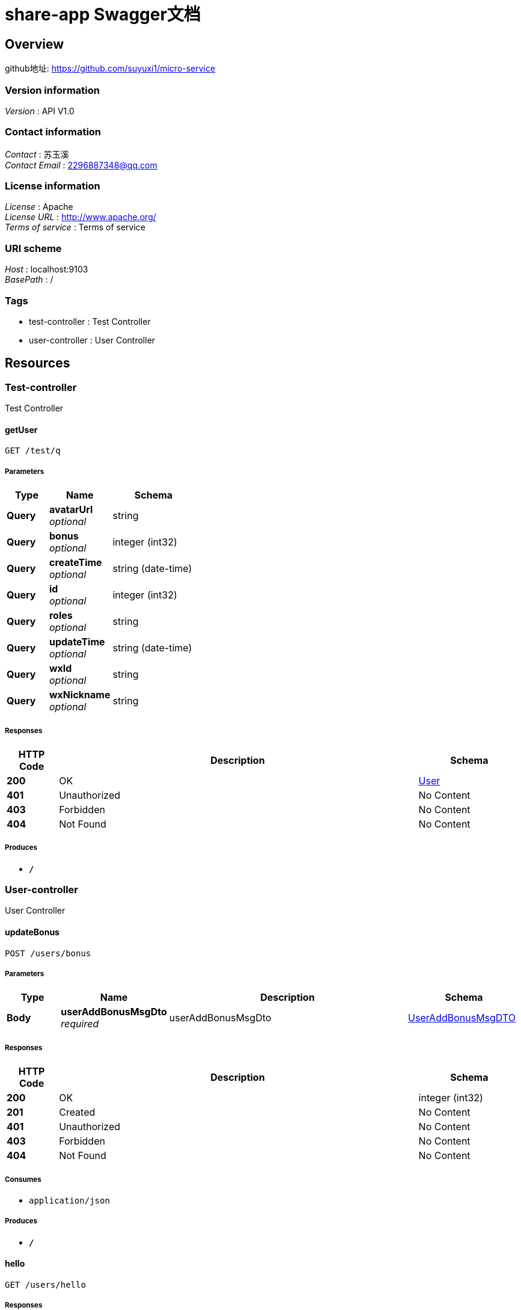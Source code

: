 = share-app Swagger文档


[[_overview]]
== Overview
github地址: https://github.com/suyuxi1/micro-service


=== Version information
[%hardbreaks]
__Version__ : API V1.0


=== Contact information
[%hardbreaks]
__Contact__ : 苏玉溪
__Contact Email__ : 2296887348@qq.com


=== License information
[%hardbreaks]
__License__ : Apache
__License URL__ : http://www.apache.org/
__Terms of service__ : Terms of service


=== URI scheme
[%hardbreaks]
__Host__ : localhost:9103
__BasePath__ : /


=== Tags

* test-controller : Test Controller
* user-controller : User Controller




[[_paths]]
== Resources

[[_test-controller_resource]]
=== Test-controller
Test Controller


[[_getuserusingget]]
==== getUser
....
GET /test/q
....


===== Parameters

[options="header", cols=".^2,.^3,.^4"]
|===
|Type|Name|Schema
|**Query**|**avatarUrl** +
__optional__|string
|**Query**|**bonus** +
__optional__|integer (int32)
|**Query**|**createTime** +
__optional__|string (date-time)
|**Query**|**id** +
__optional__|integer (int32)
|**Query**|**roles** +
__optional__|string
|**Query**|**updateTime** +
__optional__|string (date-time)
|**Query**|**wxId** +
__optional__|string
|**Query**|**wxNickname** +
__optional__|string
|===


===== Responses

[options="header", cols=".^2,.^14,.^4"]
|===
|HTTP Code|Description|Schema
|**200**|OK|<<_user,User>>
|**401**|Unauthorized|No Content
|**403**|Forbidden|No Content
|**404**|Not Found|No Content
|===


===== Produces

* `*/*`


[[_user-controller_resource]]
=== User-controller
User Controller


[[_updatebonususingpost]]
==== updateBonus
....
POST /users/bonus
....


===== Parameters

[options="header", cols=".^2,.^3,.^9,.^4"]
|===
|Type|Name|Description|Schema
|**Body**|**userAddBonusMsgDto** +
__required__|userAddBonusMsgDto|<<_useraddbonusmsgdto,UserAddBonusMsgDTO>>
|===


===== Responses

[options="header", cols=".^2,.^14,.^4"]
|===
|HTTP Code|Description|Schema
|**200**|OK|integer (int32)
|**201**|Created|No Content
|**401**|Unauthorized|No Content
|**403**|Forbidden|No Content
|**404**|Not Found|No Content
|===


===== Consumes

* `application/json`


===== Produces

* `*/*`


[[_hellousingget]]
==== hello
....
GET /users/hello
....


===== Responses

[options="header", cols=".^2,.^14,.^4"]
|===
|HTTP Code|Description|Schema
|**200**|OK|string
|**401**|Unauthorized|No Content
|**403**|Forbidden|No Content
|**404**|Not Found|No Content
|===


===== Produces

* `*/*`


[[_getbonuseventsusingget]]
==== 查询积分明细
....
GET /users/my-bonus-log
....


===== Description
查询积分明细


===== Parameters

[options="header", cols=".^2,.^3,.^9,.^4"]
|===
|Type|Name|Description|Schema
|**Header**|**X-Token** +
__optional__|X-Token|string
|===


===== Responses

[options="header", cols=".^2,.^14,.^4"]
|===
|HTTP Code|Description|Schema
|**200**|OK|< <<_bonuseventlog,BonusEventLog>> > array
|**401**|Unauthorized|No Content
|**403**|Forbidden|No Content
|**404**|Not Found|No Content
|===


===== Produces

* `*/*`


[[_updatebonususingput]]
==== 修改用户积分
....
PUT /users/update-bonus
....


===== Description
修改用户积分


===== Parameters

[options="header", cols=".^2,.^3,.^9,.^4"]
|===
|Type|Name|Description|Schema
|**Body**|**userAddBonusDTO** +
__required__|userAddBonusDTO|<<_92abdd77a7b35f554d32e0d4d95c9749,用户添加积分数据传输对象>>
|===


===== Responses

[options="header", cols=".^2,.^14,.^4"]
|===
|HTTP Code|Description|Schema
|**200**|OK|<<_user,User>>
|**201**|Created|No Content
|**401**|Unauthorized|No Content
|**403**|Forbidden|No Content
|**404**|Not Found|No Content
|===


===== Consumes

* `application/json`


===== Produces

* `*/*`


[[_getuserbyidusingget]]
==== getUserById
....
GET /users/{id}
....


===== Parameters

[options="header", cols=".^2,.^3,.^9,.^4"]
|===
|Type|Name|Description|Schema
|**Path**|**id** +
__required__|id|integer (int32)
|===


===== Responses

[options="header", cols=".^2,.^14,.^4"]
|===
|HTTP Code|Description|Schema
|**200**|OK|<<_user,User>>
|**401**|Unauthorized|No Content
|**403**|Forbidden|No Content
|**404**|Not Found|No Content
|===


===== Produces

* `*/*`




[[_definitions]]
== Definitions

[[_bonuseventlog]]
=== BonusEventLog

[options="header", cols=".^3,.^4"]
|===
|Name|Schema
|**createTime** +
__optional__|string (date-time)
|**description** +
__optional__|string
|**event** +
__optional__|string
|**id** +
__optional__|integer (int32)
|**userId** +
__optional__|integer (int32)
|**value** +
__optional__|integer (int32)
|===


[[_jwttokenrespdto]]
=== JwtTokenRespDTO

[options="header", cols=".^3,.^4"]
|===
|Name|Schema
|**expirationTime** +
__optional__|integer (int64)
|**token** +
__optional__|string
|===


[[_logindto]]
=== LoginDTO

[options="header", cols=".^3,.^4"]
|===
|Name|Schema
|**avatarUrl** +
__optional__|string
|**loginCode** +
__optional__|string
|**openId** +
__optional__|string
|**wxNickname** +
__optional__|string
|===


[[_loginrespdto]]
=== LoginRespDTO

[options="header", cols=".^3,.^4"]
|===
|Name|Schema
|**token** +
__optional__|<<_jwttokenrespdto,JwtTokenRespDTO>>
|**user** +
__optional__|<<_userrespdto,UserRespDTO>>
|===


[[_user]]
=== User

[options="header", cols=".^3,.^4"]
|===
|Name|Schema
|**avatarUrl** +
__optional__|string
|**bonus** +
__optional__|integer (int32)
|**createTime** +
__optional__|string (date-time)
|**id** +
__optional__|integer (int32)
|**roles** +
__optional__|string
|**updateTime** +
__optional__|string (date-time)
|**wxId** +
__optional__|string
|**wxNickname** +
__optional__|string
|===


[[_useraddbonusmsgdto]]
=== UserAddBonusMsgDTO

[options="header", cols=".^3,.^11,.^4"]
|===
|Name|Description|Schema
|**bonus** +
__optional__|积分数|integer (int32)
|**description** +
__optional__|描述|string
|**event** +
__optional__|积分事件|string
|**userId** +
__optional__|用户id|integer (int32)
|===


[[_userrespdto]]
=== UserRespDTO

[options="header", cols=".^3,.^4"]
|===
|Name|Schema
|**avatarUrl** +
__optional__|string
|**bonus** +
__optional__|integer (int32)
|**id** +
__optional__|integer (int32)
|**roles** +
__optional__|string
|**wxNickname** +
__optional__|string
|===


[[_92abdd77a7b35f554d32e0d4d95c9749]]
=== 用户添加积分数据传输对象

[options="header", cols=".^3,.^11,.^4"]
|===
|Name|Description|Schema
|**bonus** +
__optional__|积分数|integer (int32)
|**userId** +
__optional__|用户id|integer (int32)
|===





